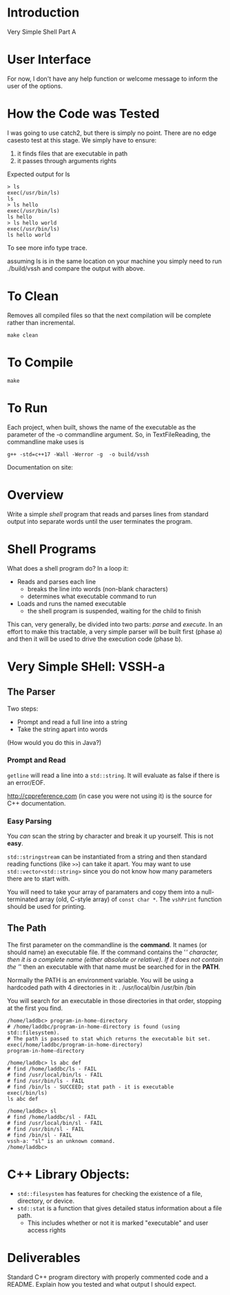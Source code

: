 * Introduction
Very Simple Shell Part A

* User Interface
For now, I don't have any help function or welcome message to inform the user of
the options. 

* How the Code was Tested
I was going to use catch2, but there is simply no point. 
There are no edge casesto test at this stage. 
We simply have to ensure:
1. it finds files that are executable in path
2. it passes through arguments rights

Expected output for ls
#+BEGIN_SRC c++
> ls
exec(/usr/bin/ls)
ls
> ls hello
exec(/usr/bin/ls)
ls hello
> ls hello world
exec(/usr/bin/ls)
ls hello world
#+END_SRC

To see more info type trace. 

assuming ls is in the same location on your machine you simply need to run
./build/vssh and compare the output with above. 


* To Clean
Removes all compiled files so that the next compilation will be complete rather than
incremental.
#+BEGIN_SRC shell
make clean
#+END_SRC

* To Compile
#+BEGIN_SRC shell
make
#+END_SRC


* To Run
Each project, when built, shows the name of the executable as the parameter of the -o commandline argument. So, in TextFileReading, the commandline make uses is
#+BEGIN_SRC shell
g++ -std=c++17 -Wall -Werror -g  -o build/vssh
#+END_SRC

Documentation on site:

* Overview
Write a simple /shell/ program that reads and parses lines from standard output into separate words until the user terminates the program.

* Shell Programs
What does a shell program do? In a loop it:

- Reads and parses each line
  - breaks the line into words (non-blank characters)
  - determines what executable command to run
- Loads and runs the named executable
  - the shell program is suspended, waiting for the child to finish

This can, very generally, be divided into two parts: /parse/ and /execute/. In an effort to make this tractable, a very simple parser will be built first (phase a) and then it will be used to drive the execution code (phase b).



* Very Simple SHell: VSSH-a
** The Parser
Two steps:
- Prompt and read a full line into a string
- Take the string apart into words

(How would you do this in Java?)
*** Prompt and Read
~getline~ will read a line into a ~std::string~. It will evaluate as false if there is an error/EOF.

http://cppreference.com (in case you were not using it) is the source for C++ documentation.

*** Easy Parsing
You /can/ scan the string by character and break it up yourself. This is not *easy*.

~std::stringstream~ can be instantiated from a string and then standard reading functions (like ~>>~) can take it apart. You may want to use ~std::vector<std::string>~ since you do not know how many parameters there are to start with.

You will need to take your array of paramaters and copy them into a null-terminated array (old, C-style array) of ~const char *~. The ~vshPrint~ function should be used for printing.

** The Path
The first parameter on the commandline is the *command*. It names (or should name) an executable file. If the command contains the '/' character, then it is a complete name (either absolute or relative). If it does not contain the '/' then an executable with that name must be searched for in the *PATH*.

Normally the PATH is an environment variable. You will be using a hardcoded path with 4 directories in it:
  .
  /usr/local/bin
  /usr/bin
  /bin

You will search for an executable in those directories in that order, stopping at the first you find.

#+BEGIN_SRC vssh-a
/home/laddbc> program-in-home-directory
# /home/laddbc/program-in-home-directory is found (using std::filesystem).
# The path is passed to stat which returns the executable bit set.
exec(/home/laddbc/program-in-home-directory)
program-in-home-directory

/home/laddbc> ls abc def
# find /home/laddbc/ls - FAIL
# find /usr/local/bin/ls - FAIL
# find /usr/bin/ls - FAIL
# find /bin/ls - SUCCEED; stat path - it is executable
exec(/bin/ls)
ls abc def

/home/laddbc> sl
# find /home/laddbc/sl - FAIL
# find /usr/local/bin/sl - FAIL
# find /usr/bin/sl - FAIL
# find /bin/sl - FAIL
vssh-a: "sl" is an unknown command.
/home/laddbc>
#+END_SRC

* C++ Library Objects:
- =std::filesystem= has features for checking the existence of a file, directory, or device.
- =std::stat= is a function that gives detailed status information about a file path.
  - This includes whether or not it is marked "executable" and user access rights
* Deliverables
Standard C++ program directory with properly commented code and a README. Explain how you tested and what output I should expect.
